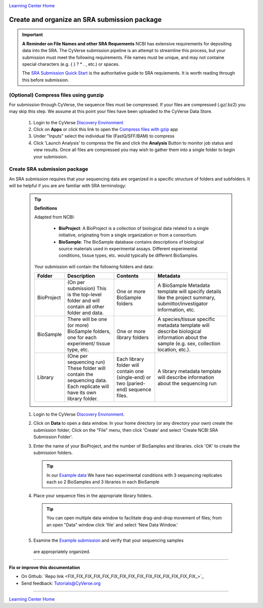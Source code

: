 |CyVerse logo|_

|Home_Icon|_
`Learning Center Home <http://learning.cyverse.org/>`_


Create and organize an SRA submission package
===============================================

.. Important::
  **A Reminder on File Names and other SRA Requements**
  NCBI has extensive requirements for depositing data into the SRA. The CyVerse
  submission pipeline is an attempt to streamline this process, but your
  submission must meet the following requirements. File names must be unique,
  and may not containe special characters (e.g. { } ? * . , etc.) or spaces.

  The `SRA Submission Quick Start <https://www.ncbi.nlm.nih.gov/sra/docs/submit/>`_
  is the authoritative guide to SRA requiements. It is worth reading through this
  before submission.




(Optional) Compress files using gunzip
-----------------------------------------

For submission through CyVerse, the sequence files must be compressed. If your
files are compressed (.gz/.bz2) you may skip this step. We assume at this point
your files have been uploaded to the CyVerse Data Store.

  1. Login to the CyVerse `Discovery Environment <http://de.cyverse.org/>`_
  2. Click on **Apps** or click this link to open the `Compress files with gzip <https://de.cyverse.org/de/?type=apps&app-id=8beac104-3573-4cbe-8e2d-704470655cf9&system-id=de>`_
     app
  3. Under "Inputs" select the individual file (FastQ/SFF/BAM) to compress
  4. Click 'Launch Analysis' to compress the file and click the **Analysis**
     Button to monitor job status and view results. Once all files are compressed
     you may wish to gather them into a single folder to begin your submission.


Create SRA submission package
-------------------------------
An SRA submission requires that your sequencing data are organized in a specific
structure of folders and subfolders. It will be helpful if you are are familiar
with SRA terminology:

  .. tip::

   **Definitions**

   Adapted from NCBI:

    - **BioProject**: A BioProject is a collection of biological data related to
      a single initiative, originating from a single organization or from a
      consortium.
    - **BioSample**: The BioSample database contains descriptions of biological
      source materials used in experimental assays. Different experimental
      conditions, tissue types, etc. would typically be different BioSamples.


   Your submission will contain the following folders and data:

   .. list-table::
     :header-rows: 1

     * - Folder
       - Description
       - Contents
       - Metadata
     * - BioProject
       - (On per submission) This is the top-level folder and will contain all
         other folder and data.
       - One or more BioSample folders
       - A BioSample Metadata template will specify details like the project
         summary, submittor/investigator information, etc.
     * - BioSample
       - There will be one (or more) BioSample folders, one for each experiment/
         tissue type, etc.
       - One or more library folders
       - A species/tissue specific metadata template will describe biological
         information about the sample (e.g. sex, collection location, etc.).
     * - Library
       - (One per sequencing run) These folder will contain the sequencing data.
         Each replicate will have its own library folder.
       - Each library folder
         will contain one (single-end) or two (paried-end) sequence files.
       - A library metadata template will describe information about the
         sequencing run


  1. Login to the CyVerse `Discovery Environment`_.
  2. Click on **Data** to open a data window. In your home directory (or any
     directory your own) create the submission folder; Click on the "File" menu,
     then click 'Create' and select 'Create NCBI SRA Submission Folder'.

     |sra_1|

  3. Enter the name of your BioProject, and the number of BioSamples and libraries.
     click 'OK' to create the submission folders.

     .. tip::
       In our `Example data <http://datacommons.cyverse.org/browse/iplant/home/shared/cyverse_training/quickstarts/sra_submission/00_input_fastq_files>`_
       We have two experimental conditions with 3 sequencing replicates each so
       2 BioSamples and 3 libraries in each BioSample

     |sra_2|

  4. Place your sequence files in the appropriate library folders.

     .. tip::
       You can open multiple data window to facilitate drag-and-drop movement of
       files; from an open "Data" window click 'file' and select 'New Data
       Window.'

       |sra_3|

  5. Examine the `Example submission <http://datacommons.cyverse.org/browse/iplant/home/shared/cyverse_training/quickstarts/sra_submission/01_BioProjectExample>`_ and verify that your sequencing samples
    are appropriately organized.

----

**Fix or improve this documentation**

- On Github: `Repo link <FIX_FIX_FIX_FIX_FIX_FIX_FIX_FIX_FIX_FIX_FIX_FIX_FIX_FIX_FIX_>`_
- Send feedback: `Tutorials@CyVerse.org <Tutorials@CyVerse.org>`_

----

|Home_Icon|_
`Learning Center Home <http://learning.cyverse.org/>`_


.. |CyVerse logo| image:: ./img/cyverse_rgb.png
    :width: 500
    :height: 100
.. _CyVerse logo: http://learning.cyverse.org/
.. |Home_Icon| image:: ./img/homeicon.png
    :width: 25
    :height: 25
.. _Home_Icon: http://learning.cyverse.org/
.. |sra_1| image:: ./img/sra_1.png
   :width: 475
   :height: 350
.. |sra_2| image:: ./img/sra_2.png
   :width: 475
   :height: 350
.. |sra_3| image:: ./img/sra_3.png
   :width: 575
   :height: 350

